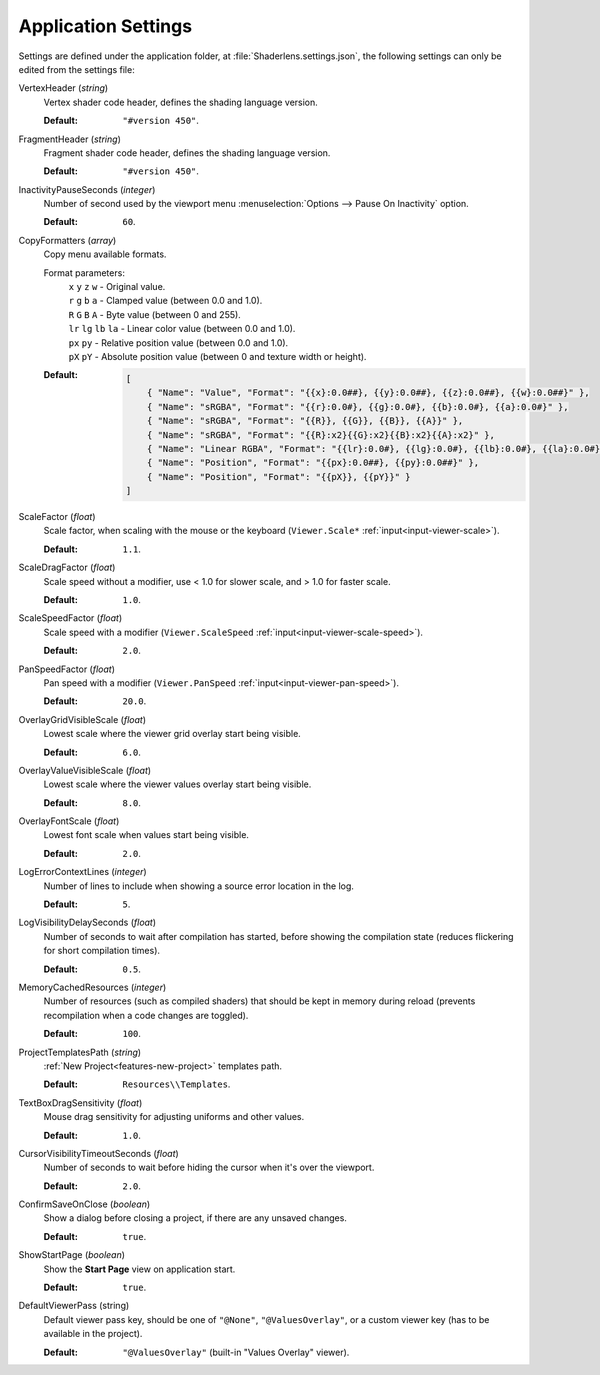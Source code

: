 Application Settings
====================

Settings are defined under the application folder, at :file:`Shaderlens.settings.json`, the following settings can only be edited from the settings file:

VertexHeader (*string*)
    Vertex shader code header, defines the shading language version.

    :Default: ``"#version 450"``.

FragmentHeader (*string*)
    Fragment shader code header, defines the shading language version.

    :Default: ``"#version 450"``.

InactivityPauseSeconds (*integer*)
    Number of second used by the viewport menu :menuselection:`Options --> Pause On Inactivity` option.

    :Default: ``60``.

.. _settings-application-copy-formatters:

CopyFormatters (*array*)
    Copy menu available formats.

    Format parameters:
        | ``x`` ``y`` ``z`` ``w`` - Original value.
        | ``r`` ``g`` ``b`` ``a`` - Clamped value (between 0.0 and 1.0).
        | ``R`` ``G`` ``B`` ``A`` - Byte value (between 0 and 255).
        | ``lr`` ``lg`` ``lb`` ``la`` - Linear color value (between 0.0 and 1.0).
        | ``px`` ``py`` - Relative position value (between 0.0 and 1.0).
        | ``pX`` ``pY`` - Absolute position value (between 0 and texture width or height).

    :Default:

        .. code-block:: json

            [
                { "Name": "Value", "Format": "{{x}:0.0##}, {{y}:0.0##}, {{z}:0.0##}, {{w}:0.0##}" },
                { "Name": "sRGBA", "Format": "{{r}:0.0#}, {{g}:0.0#}, {{b}:0.0#}, {{a}:0.0#}" },
                { "Name": "sRGBA", "Format": "{{R}}, {{G}}, {{B}}, {{A}}" },
                { "Name": "sRGBA", "Format": "{{R}:x2}{{G}:x2}{{B}:x2}{{A}:x2}" },
                { "Name": "Linear RGBA", "Format": "{{lr}:0.0#}, {{lg}:0.0#}, {{lb}:0.0#}, {{la}:0.0#}" },
                { "Name": "Position", "Format": "{{px}:0.0##}, {{py}:0.0##}" },
                { "Name": "Position", "Format": "{{pX}}, {{pY}}" }
            ]

.. _settings-scale-factor:

ScaleFactor (*float*)
    Scale factor, when scaling with the mouse or the keyboard (``Viewer.Scale*`` :ref:`input<input-viewer-scale>`).

    :Default: ``1.1``.

.. _settings-scale-drag-factor:

ScaleDragFactor (*float*)
    Scale speed without a modifier, use < 1.0 for slower scale, and > 1.0 for faster scale.

    :Default: ``1.0``.

.. _settings-scale-speed-factor:

ScaleSpeedFactor (*float*)
    Scale speed with a modifier (``Viewer.ScaleSpeed`` :ref:`input<input-viewer-scale-speed>`).

    :Default: ``2.0``.

PanSpeedFactor (*float*)
    Pan speed with a modifier (``Viewer.PanSpeed`` :ref:`input<input-viewer-pan-speed>`).

    :Default: ``20.0``.

.. _settings-overlay:

OverlayGridVisibleScale (*float*)
    Lowest scale where the viewer grid overlay start being visible.

    :Default: ``6.0``.

OverlayValueVisibleScale (*float*)
    Lowest scale where the viewer values overlay start being visible.

    :Default: ``8.0``.

OverlayFontScale (*float*)
    Lowest font scale when values start being visible.

    :Default: ``2.0``.

LogErrorContextLines (*integer*)
    Number of lines to include when showing a source error location in the log.

    :Default: ``5``.

LogVisibilityDelaySeconds (*float*)
    Number of seconds to wait after compilation has started, before showing the compilation state (reduces flickering for short compilation times).

    :Default: ``0.5``.

MemoryCachedResources (*integer*)
    Number of resources (such as compiled shaders) that should be kept in memory during reload (prevents recompilation when a code changes are toggled).

    :Default: ``100``.

.. _settings-project-templates-path:

ProjectTemplatesPath (*string*)
    :ref:`New Project<features-new-project>` templates path.

    :Default: ``Resources\\Templates``.

.. _settings-drag-sensitivity:

TextBoxDragSensitivity (*float*)
    Mouse drag sensitivity for adjusting uniforms and other values.

    :Default: ``1.0``.

CursorVisibilityTimeoutSeconds (*float*)
    Number of seconds to wait before hiding the cursor when it's over the viewport.

    :Default: ``2.0``.

ConfirmSaveOnClose (*boolean*)
    Show a dialog before closing a project, if there are any unsaved changes.

    :Default: ``true``.

ShowStartPage (*boolean*)
    Show the **Start Page** view on application start.

    :Default: ``true``.

.. _settings-default-viewer-pass:

DefaultViewerPass (string)
    Default viewer pass key, should be one of ``"@None"``, ``"@ValuesOverlay"``, or a custom viewer key (has to be available in the project).

    :Default: ``"@ValuesOverlay"`` (built-in "Values Overlay" viewer).
